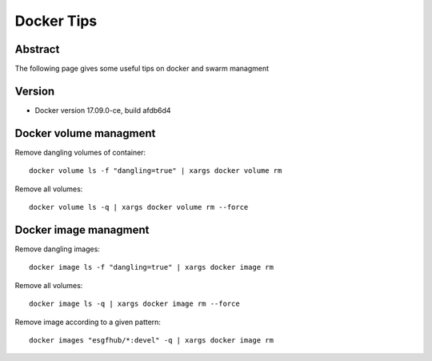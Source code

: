 .. _docker_tips:

***********
Docker Tips
***********

Abstract
========

The following page gives some useful tips on docker and swarm managment

Version
=======

*  Docker version 17.09.0-ce, build afdb6d4


Docker volume managment
=======================

Remove dangling volumes of container::

  docker volume ls -f "dangling=true" | xargs docker volume rm 

Remove all volumes::

  docker volume ls -q | xargs docker volume rm --force


Docker image managment
======================

Remove dangling images::

  docker image ls -f "dangling=true" | xargs docker image rm 

Remove all volumes::

  docker image ls -q | xargs docker image rm --force

Remove image according to a given pattern::

  docker images "esgfhub/*:devel" -q | xargs docker image rm